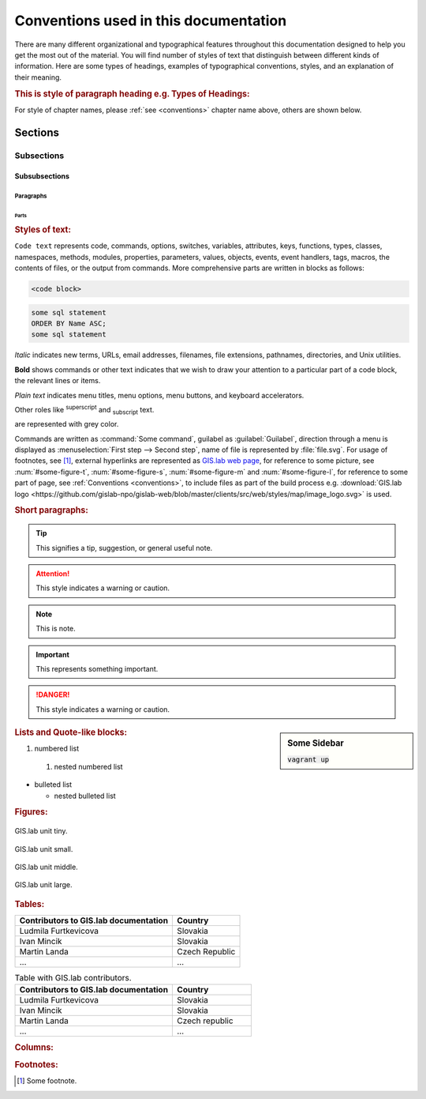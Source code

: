 .. |tip| image:: img/tip.png
   :width: 2.5em
.. |att| image:: img/attention.png
   :width: 2.5em
.. |todo| image:: img/todo.png
   :width: 1.5em
.. |see| image:: img/see.png
   :width: 1.5em
.. |note| image:: img/note.png
   :width: 1.5em
.. |important| image:: img/important.png
   :width: 1.5em
.. |danger| image:: img/danger.png
   :width: 1.5em

.. _conventions:

**************************************
Conventions used in this documentation
**************************************

There are many different organizational and typographical features throughout 
this documentation designed to help you get the most out of the material.
You will find number of styles of text that distinguish 
between different kinds of information. Here are some types of headings, 
examples of typographical conventions, styles, and an explanation of their 
meaning.

.. rubric:: This is style of paragraph heading e.g. Types of Headings:

For style of chapter names, please :ref:`see <conventions>` chapter name above,
others are shown below.

========
Sections
========

-----------
Subsections
-----------

^^^^^^^^^^^^^^
Subsubsections
^^^^^^^^^^^^^^

""""""""""
Paragraphs
""""""""""

#####
Parts
#####

.. rubric:: Styles of text:

``Code text`` represents code, commands, options, switches, variables, 
attributes, keys, functions, types, classes, namespaces, methods, modules, 
properties, parameters, values, objects, events, event handlers, tags, macros, 
the contents of files, or the output from commands. More comprehensive
parts are written in blocks as follows: 

.. code::

	<code block>

.. code-block:: python
   :emphasize-lines: 3

   some python code
   if re.match(r'^\d{3}-\d{4}$', test_string):
   some python code highlighted
   some python code 

.. code-block:: sh
   :linenos:

   some numbered shell script code
   if ! [ $MAX_NO -ge 5 -a $MAX_NO -le 9 ] ; then
   some numbered shell script code

.. code-block:: sql
  
   some sql statement
   ORDER BY Name ASC;
   some sql statement

*Italic* indicates new terms, URLs, email addresses, filenames, file extensions, 
pathnames, directories, and Unix utilities.

**Bold** shows commands or other text indicates that we wish to draw your 
attention to a particular part of a code block, the relevant lines or items.

`Plain text` indicates menu titles, menu options, menu buttons, and keyboard 
accelerators.

Other roles like :superscript:`superscript` and :subscript:`subscript` text.

.. raw:: html

   <font color="silver"> Useful terms </font> 

are represented with grey color. 

Commands are written as :command:`Some command`, guilabel as 
:guilabel:`Guilabel`, direction through a menu is displayed as 
:menuselection:`First step --> Second step`, name of file is represented by 
:file:`file.svg`. For usage of footnotes, see [#name]_, external hyperlinks are 
represented as `GIS.lab web page <http://web.gislab.io/>`_, for reference to 
some picture, see :num:`#some-figure-t`, 
:num:`#some-figure-s`, :num:`#some-figure-m` and :num:`#some-figure-l`, 
for reference to some part of page, 
see :ref:`Conventions <conventions>`, to include files as part of the build process e.g. :download:`GIS.lab logo <https://github.com/gislab-npo/gislab-web/blob/master/clients/src/web/styles/map/image_logo.svg>` is used.

.. rubric:: Short paragraphs:

.. tip:: |tip| This signifies a tip, suggestion, or general useful note.

.. attention:: |att| This style indicates a warning or caution.

.. note:: |note| This is note.

.. important:: |important| This represents something important.

.. danger:: |danger| This style indicates a warning or caution.

.. seealso:: |see| This note leads the user to another material that is on the similar level of scope.

.. note is displayed only if ``todo_include_todos`` in ``conf.py`` is set as ``True``.

.. todo:: |todo| This signifies some issue to be done next time.

.. sidebar:: Some Sidebar 

   :code:`vagrant up`

.. rubric:: Lists and Quote-like blocks:

#. numbered list 
  #. nested numbered list

* bulleted list 

  * nested bulleted list

.. rubric: Sidebars:

.. rubric:: Figures:

.. _some-figure-t:

.. figure:: img/login_text_logo.svg
   :align: center
   :width: 150

   GIS.lab unit tiny.

.. _some-figure-s:

.. figure:: img/login_text_logo.svg
   :align: center
   :width: 250

   GIS.lab unit small.

.. _some-figure-m:

.. figure:: img/login_text_logo.svg
   :align: center
   :width: 450

   GIS.lab unit middle.

.. _some-figure-l:

.. figure:: img/login_text_logo.svg
   :align: center
   :width: 750

   GIS.lab unit large.

.. rubric:: Tables:

+---------------------------------------+----------------+
| Contributors to GIS.lab documentation |    Country     |
+=======================================+================+
|          Ludmila Furtkevicova         |    Slovakia    |
+---------------------------------------+----------------+
|               Ivan Mincik             |    Slovakia    |
+---------------------------------------+----------------+
|               Martin Landa            | Czech Republic |
+---------------------------------------+----------------+
|                   ...                 |       ...      |
+---------------------------------------+----------------+

.. csv-table:: Table with GIS.lab contributors.
   :header: "Contributors to GIS.lab documentation", "Country"
   :widths: 20, 10

   "Ludmila Furtkevicova", "Slovakia"
   "Ivan Mincik", "Slovakia"
   "Martin Landa", "Czech republic"
   "...", "..."

.. rubric:: Columns:

.. hlist::
    :columns: 3

    * A
    * B
    * C
    * D 
    * E
    * F
    * G
    * H
    * I
    * J
    * K
    * L 

.. rubric:: Footnotes:

.. [#name] Some footnote.



